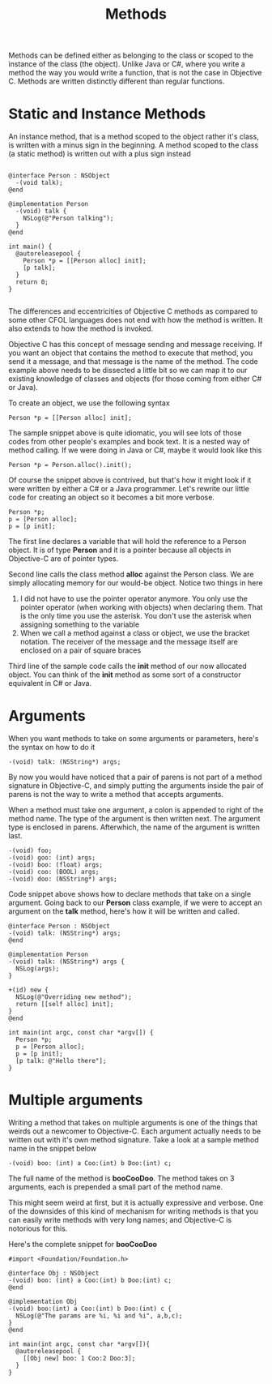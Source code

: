 #+title: Methods
#+index: objc!methods


Methods can be defined either as belonging to the class or scoped to the instance of the class (the object). Unlike Java or C#, where you write a method the way you would write a function, that is not the case in Objective  C. Methods are written distinctly different than regular functions. 

* Static and Instance Methods

An instance method, that is a method scoped to the object rather it's class, is written with a minus sign in the beginning. A method scoped to the class (a static method) is written out with a plus sign instead 

  #+begin_example

  @interface Person : NSObject 
    -(void talk);
  @end

  @implementation Person
    -(void) talk {
      NSLog(@"Person talking");
    }
  @end

  int main() {
    @autoreleasepool {
      Person *p = [[Person alloc] init];
      [p talk];
    }
    return 0;
  }

  #+end_example 

The differences and eccentricities of Objective C methods as compared to some other CFOL languages does not end with how the method is written. It also extends to how the method is invoked.  

Objective C has this concept of message sending and message receiving. If you want an object that contains the method to execute that method, you send it a message, and that message is the name of the method.  The code example above needs to be dissected a little bit so we can map it to our existing knowledge of classes and objects (for those coming from either C# or Java).

To create an object, we use the following syntax

  #+begin_example
  Person *p = [[Person alloc] init];
  #+end_example 

The sample snippet above is quite idiomatic, you will see lots of those codes from other people's examples and book text. It is a nested way of method calling. If we were doing in Java or C#, maybe it would look like this

  #+begin_example
  Person *p = Person.alloc().init();
  #+end_example 

Of course the snippet above is contrived, but that's how it might look if it were written by either a C# or a Java programmer. Let's rewrite our little code for creating an object so it becomes a bit more verbose. 

  #+begin_example
  Person *p;
  p = [Person alloc];
  p = [p init];
  #+end_example 

The first line declares a variable that will hold the reference to a Person object. It is of type **Person** and it is a pointer because all objects in Objective-C are of pointer types. 

Second line calls the class method *alloc* against the Person class. We are simply allocating memory for our would-be object. Notice two things in here

  1. I did not have to use the pointer operator anymore. You only use the pointer operator (when working with objects) when declaring them. That is the only time you use the asterisk. You don't use the asterisk when assigning something to the variable
  2. When we call a method against a class or object, we use the bracket notation. The receiver of the message and the message itself are enclosed on a pair of square braces

Third line of the sample code calls the *init* method of our now allocated object. You can think of the *init* method as some sort of a constructor equivalent in C# or Java. 

* Arguments

When you want methods to take on some arguments or parameters, here's the syntax on how to do it

#+begin_example
-(void) talk: (NSString*) args;
#+end_example

By now you would have noticed that a pair of parens is not part of a method signature in Objective-C, and simply putting the arguments inside the pair of parens is not the way to write a method that accepts arguments.

When a method must take one argument, a colon is appended to right of the method name. The type of the argument is then written next. The argument type is enclosed in parens. Afterwhich, the name of the argument is written last. 

#+begin_example
-(void) foo;
-(void) goo: (int) args;
-(void) boo: (float) args;
-(void) coo: (BOOL) args;
-(void) doo: (NSString*) args;
#+end_example

Code snippet above shows how to declare methods that take on a single argument. Going back to our *Person* class example, if we were to accept an argument on the *talk* method, here's how it will be written and called.

#+begin_example
@interface Person : NSObject
-(void) talk: (NSString*) args;
@end

@implementation Person
-(void) talk: (NSString*) args {
  NSLog(args);
}

+(id) new {
  NSLog(@"Overriding new method");
  return [[self alloc] init];
}
@end

int main(int argc, const char *argv[]) {
  Person *p;
  p = [Person alloc];
  p = [p init];
  [p talk: @"Hello there"];
}
#+end_example


* Multiple arguments 


Writing a method that takes on multiple arguments is one of the things that weirds out a newcomer to Objective-C. Each argument actually needs to be written out with it's own method signature. Take a look at a sample method name in the snippet below

#+begin_example
-(void) boo: (int) a Coo:(int) b Doo:(int) c;
#+end_example

The full name of the method is *booCooDoo*. The method takes on 3 arguments, each is prepended a small part of the method name. 

This might seem weird at first, but it is actually expressive and verbose. One of the downsides of this kind of mechanism for writing methods is that you can easily write methods with very long names; and Objective-C is notorious for this.

Here's the complete snippet for *booCooDoo*

#+begin_example
#import <Foundation/Foundation.h>

@interface Obj : NSObject
-(void) boo: (int) a Coo:(int) b Doo:(int) c;
@end 

@implementation Obj
-(void) boo:(int) a Coo:(int) b Doo:(int) c {
  NSLog(@"The params are %i, %i and %i", a,b,c);
}
@end

int main(int argc, const char *argv[]){
  @autoreleasepool {
    [[Obj new] boo: 1 Coo:2 Doo:3];
  }
}
#+end_example


